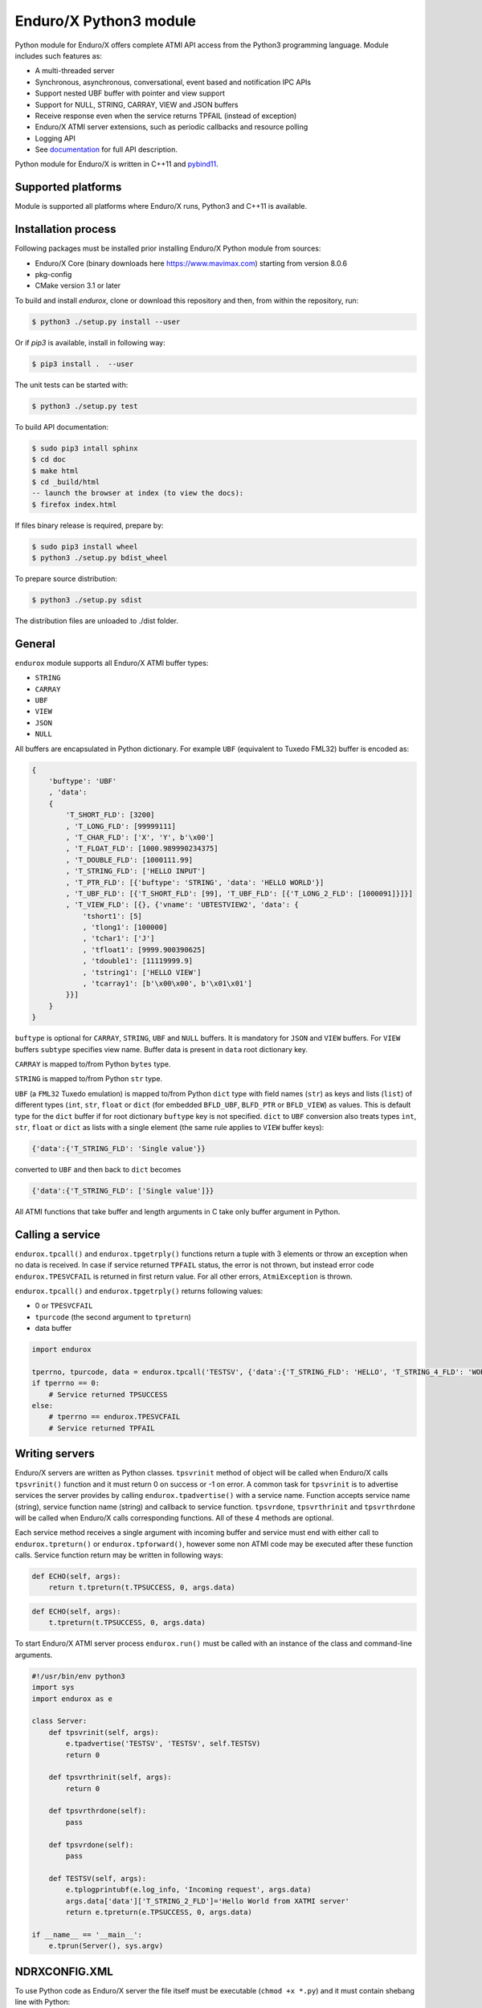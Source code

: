 =======================
Enduro/X Python3 module
=======================

Python module for Enduro/X offers complete ATMI API access from the Python3 programming
language. Module includes such features as:

- A multi-threaded server
- Synchronous, asynchronous, conversational, event based and notification IPC APIs
- Support nested UBF buffer with pointer and view support
- Support for NULL, STRING, CARRAY, VIEW and JSON buffers
- Receive response even when the service returns TPFAIL (instead of exception)
- Enduro/X ATMI server extensions, such as periodic callbacks and resource polling
- Logging API
- See `documentation <https://www.endurox.org/dokuwiki>`_ for full API description.

Python module for Enduro/X is written in C++11 and `pybind11 <https://github.com/pybind/pybind11>`_.

Supported platforms
-------------------

Module is supported all platforms where Enduro/X runs, Python3 and C++11 is available.

Installation process
--------------------

Following packages must be installed prior installing Enduro/X Python module from sources:

- Enduro/X Core (binary downloads here https://www.mavimax.com) starting from version 8.0.6
- pkg-config
- CMake version 3.1 or later


To build and install `endurox`, clone or download this repository and then, from within the repository, run:

.. code:: bash

    $ python3 ./setup.py install --user

Or if `pip3` is available, install in following way:

.. code:: bash

    $ pip3 install .  --user

The unit tests can be started with:

.. code:: bash

    $ python3 ./setup.py test

To build API documentation:

.. code:: bash

    $ sudo pip3 intall sphinx
    $ cd doc
    $ make html
    $ cd _build/html
    -- launch the browser at index (to view the docs):
    $ firefox index.html

If files binary release is required, prepare by:

.. code:: bash
    
    $ sudo pip3 install wheel
    $ python3 ./setup.py bdist_wheel

To prepare source distribution:

.. code:: bash

    $ python3 ./setup.py sdist

The distribution files are unloaded to ./dist folder.

General
-------

``endurox`` module supports all Enduro/X ATMI buffer types: 

- ``STRING``
- ``CARRAY``
- ``UBF``
- ``VIEW``
- ``JSON``
- ``NULL``

All buffers are encapsulated in Python dictionary. For example ``UBF`` (equivalent to Tuxedo FML32) buffer is encoded as:

.. code:: python

    {
        'buftype': 'UBF'
        , 'data':
        {
            'T_SHORT_FLD': [3200]
            , 'T_LONG_FLD': [99999111]
            , 'T_CHAR_FLD': ['X', 'Y', b'\x00']
            , 'T_FLOAT_FLD': [1000.989990234375]
            , 'T_DOUBLE_FLD': [1000111.99]
            , 'T_STRING_FLD': ['HELLO INPUT']
            , 'T_PTR_FLD': [{'buftype': 'STRING', 'data': 'HELLO WORLD'}]
            , 'T_UBF_FLD': [{'T_SHORT_FLD': [99], 'T_UBF_FLD': [{'T_LONG_2_FLD': [1000091]}]}]
            , 'T_VIEW_FLD': [{}, {'vname': 'UBTESTVIEW2', 'data': {
                'tshort1': [5]
                , 'tlong1': [100000]
                , 'tchar1': ['J']
                , 'tfloat1': [9999.900390625]
                , 'tdouble1': [11119999.9]
                , 'tstring1': ['HELLO VIEW']
                , 'tcarray1': [b'\x00\x00', b'\x01\x01']
            }}]
        }
    }

``buftype`` is optional for ``CARRAY``, ``STRING``, ``UBF`` and ``NULL`` buffers. It is mandatory for ``JSON`` 
and ``VIEW`` buffers. For ``VIEW`` buffers ``subtype`` specifies view name. 
Buffer data is present in ``data`` root dictionary key.

``CARRAY`` is mapped to/from Python ``bytes`` type.

``STRING`` is mapped to/from Python ``str`` type.

``UBF`` (a ``FML32`` Tuxedo emulation) is mapped to/from Python ``dict`` type with field names 
(``str``) as keys and lists (``list``) of different types (``int``, ``str``, ``float`` or ``dict``
(for embedded ``BFLD_UBF``, ``BLFD_PTR`` or ``BFLD_VIEW``) as values. This is default type for the
``dict`` buffer if for root dictionary ``buftype`` key is not specified. ``dict`` to ``UBF``
conversion also treats types ``int``, ``str``, ``float`` or ``dict`` as lists with a
single element (the same rule applies to ``VIEW`` buffer keys):

.. code:: python

  {'data':{'T_STRING_FLD': 'Single value'}}

converted to ``UBF`` and then back to ``dict`` becomes

.. code:: python

  {'data':{'T_STRING_FLD': ['Single value']}}


All ATMI functions that take buffer and length arguments in C take only buffer argument in Python.

Calling a service
-----------------

``endurox.tpcall()`` and ``endurox.tpgetrply()`` functions return a tuple with 3
elements or throw an exception when no data is received. In case if service returned 
``TPFAIL`` status, the error is not thrown, but instead error code 
``endurox.TPESVCFAIL`` is returned in first return value. 
For all other errors, ``AtmiException`` is thrown.

``endurox.tpcall()`` and ``endurox.tpgetrply()`` returns following values:

- 0 or ``TPESVCFAIL``
- ``tpurcode`` (the second argument to ``tpreturn``)
- data buffer

.. code:: python

    import endurox

    tperrno, tpurcode, data = endurox.tpcall('TESTSV', {'data':{'T_STRING_FLD': 'HELLO', 'T_STRING_4_FLD': 'WORLD'}})
    if tperrno == 0:
        # Service returned TPSUCCESS
    else:
        # tperrno == endurox.TPESVCFAIL
        # Service returned TPFAIL 

Writing servers
---------------

Enduro/X servers are written as Python classes. ``tpsvrinit`` method of object will be
called when Enduro/X calls ``tpsvrinit()`` function and it must return 0 on success
or -1 on error. A common task for ``tpsvrinit`` is to advertise services the server
provides by calling ``endurox.tpadvertise()`` with a service name. Function accepts
service name (string), service function name (string) and callback to service function.
``tpsvrdone``, ``tpsvrthrinit`` and ``tpsvrthrdone`` will be called when Enduro/X calls 
corresponding functions. All of these 4 methods are optional.

Each service method receives a single argument with incoming buffer and service must end 
with either call to ``endurox.tpreturn()`` or ``endurox.tpforward()``, however 
some non ATMI code may be executed after these function calls. Service function 
return may be written in following ways:

.. code:: python

      def ECHO(self, args):
          return t.tpreturn(t.TPSUCCESS, 0, args.data)

.. code:: python

      def ECHO(self, args):
          t.tpreturn(t.TPSUCCESS, 0, args.data)

To start Enduro/X ATMI server process ``endurox.run()`` must be called with an instance of the class and command-line arguments.

.. code:: python

    #!/usr/bin/env python3
    import sys
    import endurox as e

    class Server:
        def tpsvrinit(self, args):
            e.tpadvertise('TESTSV', 'TESTSV', self.TESTSV)
            return 0

        def tpsvrthrinit(self, args):
            return 0

        def tpsvrthrdone(self):
            pass

        def tpsvrdone(self):
            pass

        def TESTSV(self, args):
            e.tplogprintubf(e.log_info, 'Incoming request', args.data)
            args.data['data']['T_STRING_2_FLD']='Hello World from XATMI server'
            return e.tpreturn(e.TPSUCCESS, 0, args.data)

    if __name__ == '__main__':
        e.tprun(Server(), sys.argv)

NDRXCONFIG.XML
--------------

To use Python code as Enduro/X server the file itself must be executable (``chmod +x *.py``)
and it must contain shebang line with Python:

.. code:: python

  #!/usr/bin/env python3

After that you can use the ``*.py`` file as server executable in ``UBBCONFIG``:

.. code:: xml

    <server name="testsv.py">
            <min>1</min>
            <max>1</max>
            <srvid>200</srvid>
            <sysopt>-e ${NDRX_ULOG}/testsv.log -r</sysopt>
    </server>


Writing clients
---------------

Nothing special is needed to implement Enduro/X clients, just import the module and 
start calling XATMI functions.

.. code:: python

    #!/usr/bin/env python3
    import endurox as e

    tperrno, tpurcode, data = e.tpcall('TESTSV', {'data':{'T_STRING_FLD': 'HELLO', 'T_STRING_4_FLD': 'WORLD'}})

    e.tplog_info("tperrno=%d tpurcode=%d" % (tperrno, tpurcode))
    e.tplogprintubf(e.log_info, 'Got response', data)

    # would print to log file:
    # t:USER:4:c9e5ad48:413519:7f35b9ad7740:001:20220619:233508180644:tplog       :/tplog.c:0582:tperrno=0 tpurcode=0
    # t:USER:4:c9e5ad48:413519:7f35b9ad7740:001:20220619:233518812671:plogprintubf:bf/ubf.c:1790:Got response
    # T_STRING_FLD	HELLO
    # T_STRING_2_FLD	Hello World from XATMI server
    # T_STRING_4_FLD	WORLD

Using Oracle Database
---------------------

You can access Oracle database with ``cx_Oracle`` library and local transactions by just 
following the documentation of ``cx_Oracle``.

If client or server needs to be written in Python to participate in the global transaction,
standard Enduro/X Oracle XA driver configuration is be applied, i.e. libndrxxaoras (for static registration)
or libndrxxaorad (for dynamic XA registration) configured.

Client process example:

.. code:: python

    #!/usr/bin/env python3
    import cx_Oracle
    import endurox as e

    e.tpopen()
    db = cx_Oracle.connect(handle=e.xaoSvcCtx())

    e.tpbegin(60)

    with db.cursor() as cursor:
        cursor.execute("delete from pyaccounts")

    # Call any service in global transaction

    e.tpcommit()
    e.tpclose()
    e.tpterm()

When running Enduro/X client which must participate in global transaction, CC tag shall be set
in environment prior running the client script:

.. code:: bash

    $ NDRX_CCTAG="ORA1" ./dbclient.py

When running ATMI server in global transaction, the <cctag> XML tag can be used to assign the DB
configuration to it:

.. code:: xml

    <server name="dbserver.py">
            <min>1</min>
            <max>1</max>
            <srvid>200</srvid>
            <sysopt>-e ${NDRX_ULOG}/dbserver.log -r</sysopt>
            <cctag>ORA1</cctag>
    </server>


For a multi-threaded server new connections for each thread must be created in 
``tpsvrthrinit()`` (instead of ``tpsvrinit()``) and stored in thread-local storage of ``threading.local()``.

**app.ini** settings for the Oracle DB:

.. code::

    [@global/ORA1]
    NDRX_XA_RES_ID=1
    NDRX_XA_OPEN_STR=ORACLE_XA+SqlNet=SID1+ACC=P/user1/pass1+SesTM=180+LogDir=/tmp+nolocal=f+Threads=true
    NDRX_XA_CLOSE_STR=${NDRX_XA_OPEN_STR}
    NDRX_XA_DRIVERLIB=libndrxxaoras.so
    NDRX_XA_RMLIB=libclntsh.so
    NDRX_XA_LAZY_INIT=1

Additionally Enduro/X transaction manager must be configured to run global transactions, e.g.:

.. code::

    <server name="tmsrv">
        <min>1</min>
        <max>1</max>
        <srvid>40</srvid>
        <cctag>ORA1</cctag>
        <sysopt>-e ${NDRX_ULOG}/tmsrv-rm1.log -r -- -t1 -l${NDRX_APPHOME}/tmlogs/rm1</sysopt>
    </server>

Global transactions
-------------------

Transactions can be started and committed or aborted by using ``endurox.tpbegin()``, ``endurox.tpcommit()``, ``endurox.tpabort()``.


UBF identifiers
-----------------

``Bname`` and ``Bfldid`` are available to find map from field identifier to name or the other way.

Functions to determine field number and type from identifier:

.. code:: python

    import endurox as e

    assert e.Bfldtype(e.Bmkfldid(e.BFLD_STRING, 10)) == e.BFLD_STRING
    assert e.Bfldno(e.Bmkfldid(e.BFLD_STRING, 10)) == 10

Exceptions
----------

On errors either ``AtmiException`` or ``UbfException`` are raised by the module. Exceptions contain
additional attribute ``code`` that contains the Enduro/X error code and it can be
compared it with defined errors like ``TPENOENT`` or ``TPESYSTEM``.

.. code:: python

    import endurox as e
    try:
        e.tpcall("whatever", {})
    except e.AtmiException as ee:
        if ee.code == e.TPENOENT:
            print("Service does not exist")

Logging
-------

Enduro/X Python module contains all logging features provided by Enduro/X Core.
functions such as ``tplog()`` (including syntactic sugars for log levels), ``tplogdump()``
for dumping bytes to hex dumps in logs, request/session log file contexting and
APIs manipulation with logfile file-descriptors.

.. code:: python

    import endurox as e
    
    e.tplog_debug("This is debug message")

Unit testing
------------

``tests/`` contains test for all Enduro/X ATMIs provided by the module.
These test cases can be studied for getting familiar with module APIs.

Conclusions
-----------

This document gave short overview of the Enduro/X Python module.
For full API overview please see API descriptions at https://www.endurox.org/dokuwiki

As all API descriptions are embedded as PyDoc, Python shall can be utilized to
get help for the overview, functions, constants, etc.

As the root package "endurox" actually embeds C biding code in another sub-module "endurox",
then full API doc can be viewed by:

.. code:: python

    import endurox as e

    help (e.endurox)

The individual identifiers can be looked by directly by:

.. code:: python

    import endurox as e

    help (e.tpcall)


